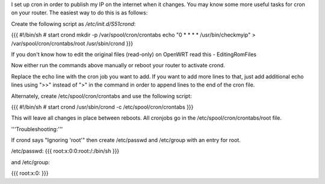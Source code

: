I set up cron in order to publish my IP on the internet when it changes. You may know some more useful tasks for cron on your router.  The easiest way to do this is as follows:

Create the following script as `/etc/init.d/S51crond`:

{{{
#!/bin/sh
# start crond
mkdir -p /var/spool/cron/crontabs
echo "0 * * * * /usr/bin/checkmyip" > /var/spool/cron/crontabs/root
/usr/sbin/crond
}}}

If you don't know how to edit the original files (read-only) on OpenWRT read this - EditingRomFiles

Now either run the commands above manually or reboot your router to activate crond.

Replace the echo line with the cron job you want to add. If you want to add more lines to that, just add additional echo lines using ">>" instead of ">" in the command in order to append lines to the end of the cron file.

Alternately, create /etc/spool/cron/crontabs and use the following script:

{{{
#!/bin/sh
# start crond
/usr/sbin/crond -c /etc/spool/cron/crontabs
}}}

This will leave all changes in place between reboots. All cronjobs go in the /etc/spool/cron/crontabs/root file.

'''Troubleshooting:'''

If crond says "Ignoring 'root'" then create /etc/passwd and /etc/group with an entry for root.

/etc/passwd:
{{{
root:x:0:0:root:/:/bin/sh
}}}

and /etc/group:

{{{
root:x:0:
}}}
